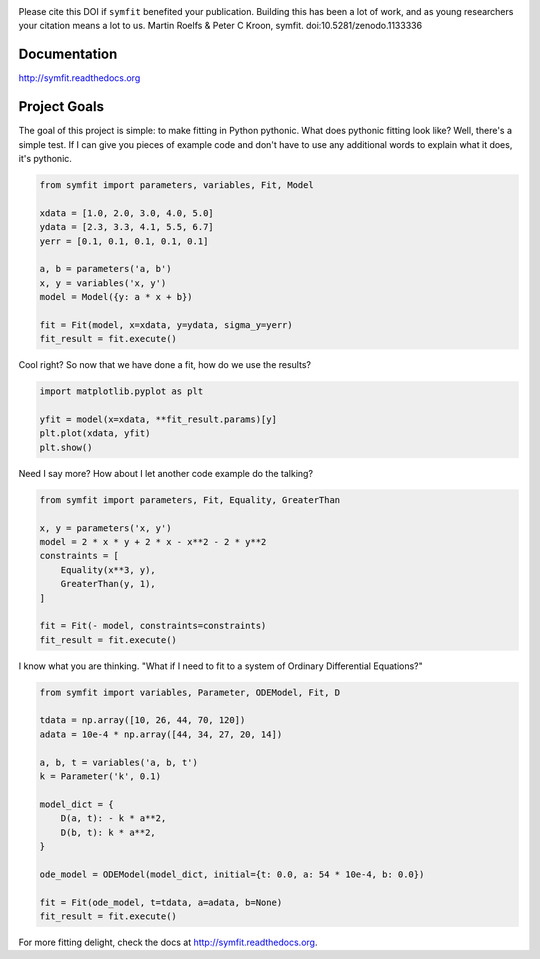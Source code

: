 .. image:: https://zenodo.org/badge/24005390.svg
   :target: https://zenodo.org/badge/latestdoi/24005390

Please cite this DOI if ``symfit`` benefited your publication. Building this has been a lot of work, and as young researchers your citation means a lot to us.
Martin Roelfs & Peter C Kroon, symfit. doi:10.5281/zenodo.1133336

Documentation
=============
http://symfit.readthedocs.org

Project Goals
=============

The goal of this project is simple: to make fitting in Python pythonic.
What does pythonic fitting look like? Well, there's a simple test. If I can
give you pieces of example code and don't have to use any additional words to
explain what it does, it's pythonic.

.. code-block:: python

  from symfit import parameters, variables, Fit, Model
   
  xdata = [1.0, 2.0, 3.0, 4.0, 5.0]
  ydata = [2.3, 3.3, 4.1, 5.5, 6.7]
  yerr = [0.1, 0.1, 0.1, 0.1, 0.1]
  
  a, b = parameters('a, b')
  x, y = variables('x, y')
  model = Model({y: a * x + b})
  
  fit = Fit(model, x=xdata, y=ydata, sigma_y=yerr)
  fit_result = fit.execute()

Cool right? So now that we have done a fit, how do we use the results?

.. code-block:: python

  import matplotlib.pyplot as plt
  
  yfit = model(x=xdata, **fit_result.params)[y]
  plt.plot(xdata, yfit)
  plt.show()

.. figure:: http://symfit.readthedocs.org/en/latest/_images/linear_model_fit.png
  :width: 600px
  :alt: Linear Fit

Need I say more? How about I let another code example do the talking?

.. code-block:: python

  from symfit import parameters, Fit, Equality, GreaterThan
  
  x, y = parameters('x, y')
  model = 2 * x * y + 2 * x - x**2 - 2 * y**2
  constraints = [
      Equality(x**3, y),
      GreaterThan(y, 1),
  ]
  
  fit = Fit(- model, constraints=constraints)
  fit_result = fit.execute()

I know what you are thinking. "What if I need to fit to a system of Ordinary Differential Equations?"

.. code-block:: python

  from symfit import variables, Parameter, ODEModel, Fit, D
  
  tdata = np.array([10, 26, 44, 70, 120])
  adata = 10e-4 * np.array([44, 34, 27, 20, 14])
          
  a, b, t = variables('a, b, t')
  k = Parameter('k', 0.1)
  
  model_dict = {
      D(a, t): - k * a**2,
      D(b, t): k * a**2,
  }
  
  ode_model = ODEModel(model_dict, initial={t: 0.0, a: 54 * 10e-4, b: 0.0})
  
  fit = Fit(ode_model, t=tdata, a=adata, b=None)
  fit_result = fit.execute()

For more fitting delight, check the docs at http://symfit.readthedocs.org.
